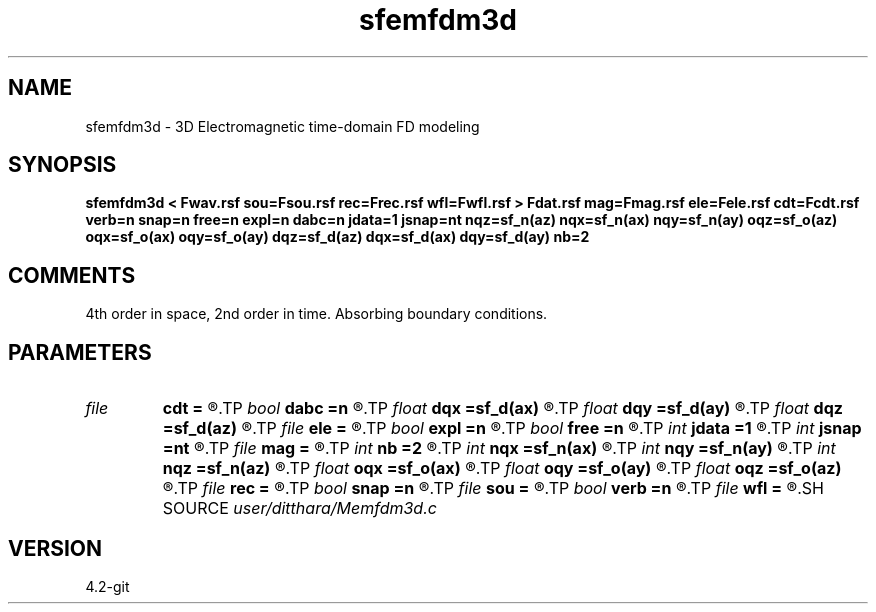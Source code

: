 .TH sfemfdm3d 1  "APRIL 2023" Madagascar "Madagascar Manuals"
.SH NAME
sfemfdm3d \- 3D Electromagnetic time-domain FD modeling
.SH SYNOPSIS
.B sfemfdm3d < Fwav.rsf sou=Fsou.rsf rec=Frec.rsf wfl=Fwfl.rsf > Fdat.rsf mag=Fmag.rsf ele=Fele.rsf cdt=Fcdt.rsf verb=n snap=n free=n expl=n dabc=n jdata=1 jsnap=nt nqz=sf_n(az) nqx=sf_n(ax) nqy=sf_n(ay) oqz=sf_o(az) oqx=sf_o(ax) oqy=sf_o(ay) dqz=sf_d(az) dqx=sf_d(ax) dqy=sf_d(ay) nb=2
.SH COMMENTS

4th order in space, 2nd order in time. Absorbing boundary conditions. 
.SH PARAMETERS
.PD 0
.TP
.I file   
.B cdt
.B =
.R  	auxiliary input file name
.TP
.I bool   
.B dabc
.B =n
.R  [y/n]	Absorbing BC
.TP
.I float  
.B dqx
.B =sf_d(ax)
.R  	Saved wfld window dx
.TP
.I float  
.B dqy
.B =sf_d(ay)
.R  	Saved wfld window dy
.TP
.I float  
.B dqz
.B =sf_d(az)
.R  	Saved wfld window dz
.TP
.I file   
.B ele
.B =
.R  	auxiliary input file name
.TP
.I bool   
.B expl
.B =n
.R  [y/n]	Multiple sources, one wvlt
.TP
.I bool   
.B free
.B =n
.R  [y/n]	Free surface flag
.TP
.I int    
.B jdata
.B =1
.R  	# of t steps at which to save receiver data
.TP
.I int    
.B jsnap
.B =nt
.R  	# of t steps at which to save wavefield
.TP
.I file   
.B mag
.B =
.R  	auxiliary input file name
.TP
.I int    
.B nb
.B =2
.R  	boundary padding in grid points
.TP
.I int    
.B nqx
.B =sf_n(ax)
.R  	Saved wfld window nx
.TP
.I int    
.B nqy
.B =sf_n(ay)
.R  	Saved wfld window ny
.TP
.I int    
.B nqz
.B =sf_n(az)
.R  	Saved wfld window nz
.TP
.I float  
.B oqx
.B =sf_o(ax)
.R  	Saved wfld window ox
.TP
.I float  
.B oqy
.B =sf_o(ay)
.R  	Saved wfld window oy
.TP
.I float  
.B oqz
.B =sf_o(az)
.R  	Saved wfld window oz
.TP
.I file   
.B rec
.B =
.R  	auxiliary input file name
.TP
.I bool   
.B snap
.B =n
.R  [y/n]	Wavefield snapshots flag
.TP
.I file   
.B sou
.B =
.R  	auxiliary input file name
.TP
.I bool   
.B verb
.B =n
.R  [y/n]	Verbosity flag
.TP
.I file   
.B wfl
.B =
.R  	auxiliary output file name
.SH SOURCE
.I user/ditthara/Memfdm3d.c
.SH VERSION
4.2-git
